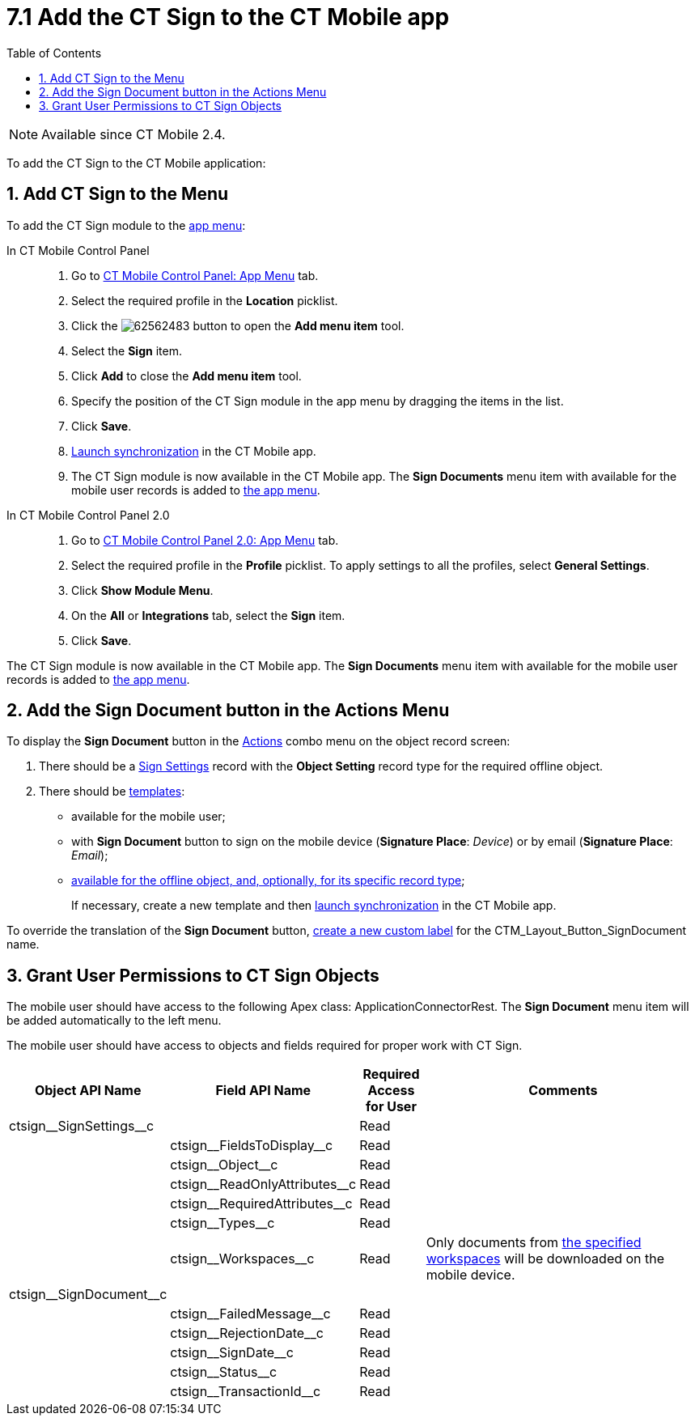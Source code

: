 = 7.1 Add the CT Sign to the CT Mobile app
:toc:

[NOTE]
====
Available since CT Mobile 2.4.
====

To add the CT Sign to the CT Mobile application:

[[h2__1079380618]]
== 1. Add CT Sign to the Menu

To add the CT Sign module to the link:https://help.customertimes.com/articles/ct-mobile-ios-en/app-menu[app menu]:

[tabs]
====
In CT Mobile Control Panel::
+
--
. Go to https://help.customertimes.com/articles/ct-mobile-ios-en/ct-mobile-control-panel-app-menu[CT Mobile Control Panel: App Menu] tab.
. Select the required profile in the *Location* picklist.
. Click the image:62562483.png[] button to open the *Add menu item* tool.
. Select the *Sign* item.
. Click *Add* to close the *Add menu item* tool.
. Specify the position of the CT Sign module in the app menu by dragging the items in the list.
. Click *Save*.
. link:https://help.customertimes.com/smart/project-ct-mobile-en/synchronization-launch[Launch synchronization] in the CT Mobile app.
. The CT Sign module is now available in the CT Mobile app. The *Sign Documents* menu item with available for the mobile user records is added to link:https://help.customertimes.com/articles/ct-mobile-ios-en/app-menu[the app menu].
--
In CT Mobile Control Panel 2.0::
+
--
. Go to link:https://help.customertimes.com/articles/project-ct-mobile-en/ct-mobile-control-panel-app-menu-new[CT Mobile Control Panel 2.0: App Menu] tab.
. Select the required profile in the *Profile* picklist. To apply settings to all the profiles, select *General Settings*.
. Click *Show Module Menu*.
. On the *All* or *Integrations* tab, select the *Sign* item.
. Click *Save*.
--
====

The CT Sign module is now available in the CT Mobile app. The *Sign Documents* menu item with available for the mobile user records is added to link:https://help.customertimes.com/articles/ct-mobile-ios-en/app-menu[the app menu].

[[h1_1946616521]]
== 2. Add the Sign Document button in the Actions Menu

To display the *Sign Document* button in the link:https://help.customertimes.com/articles/ct-mobile-ios-en/actions[Actions] combo menu on the object record screen:

. There should be a xref:ref-guide/ct-sign-custom-settings-and-objects/sign-settings-field-reference/object-setting-field-reference.adoc[Sign Settings] record with the *Object Setting* record type for the required offline object.
. There should be xref:admin-guide/create-a-new-template.adoc[templates]:
* available for the mobile user;
* with *Sign Document* button to sign on the mobile device (*Signature Place*: _Device_) or by email (*Signature Place*: _Email_);
* xref:ref-guide/ct-sign-custom-settings-and-objects/content-version-field-reference.adoc[available for the offline object, and, optionally, for its specific record type];
+
If necessary, create a new template and then link:https://help.customertimes.com/smart/project-ct-mobile-en/synchronization-launch[launch synchronization] in the CT Mobile app.

To override the translation of the *Sign Document* button, link:https://help.salesforce.com/s/articleView?id=sf.cl_edit.htm&type=5[create a new custom label] for the [.apiobject]#CTM_Layout_Button_SignDocument# name.

[[h2__842279340]]
== 3. Grant User Permissions to CT Sign Objects

////
[NOTE]
====
Consider xref:admin-guide/configuring-the-ct-sign-package/index.adoc#h2__549128247[the general user permissions] to the CT Sign solution.
====
////

The mobile user should have access to the following Apex class: [.apiobject]#ApplicationConnectorRest#. The *Sign Document* menu item will be added automatically to the left menu.

The mobile user should have access to objects and fields required for proper work with CT Sign.

[width="100%",cols="15%,20%,10%,55%"]
|===
|*Object API Name* |*Field API Name* |*Required Access for User*|*Comments*

|[.apiobject]#ctsign\__SignSettings__c# | |Read |

| |[.apiobject]#ctsign\__FieldsToDisplay__c# |Read |

| |[.apiobject]#ctsign\__Object__c# |Read |

| |[.apiobject]#ctsign\__ReadOnlyAttributes__c# |Read|

| |[.apiobject]#ctsign\__RequiredAttributes__c# |Read|

| |[.apiobject]#ctsign\__Types__c# |Read |

| |[.apiobject]#ctsign\__Workspaces__c# |Read |Only documents from xref:admin-guide/configuring-the-ct-sign-package/index.adoc#h2__1469899678[the specified workspaces] will be downloaded on the mobile device.

|[.apiobject]#ctsign\__SignDocument__c# | | |

| |[.apiobject]#ctsign\__FailedMessage__c# |Read|

| |[.apiobject]#ctsign\__RejectionDate__c# |Read |

| |[.apiobject]#ctsign\__SignDate__c# |Read |

| |[.apiobject]#ctsign\__Status__c# |Read |

| |[.apiobject]#ctsign\__TransactionId__c# |Read |
|===

